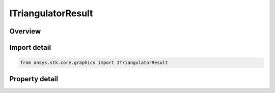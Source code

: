 ITriangulatorResult
===================

.. py:class:: ansys.stk.core.graphics.ITriangulatorResult

   The result from triangulation: a triangle mesh defined using an indexed triangle list. This is commonly visualized with the triangle mesh primitive or surface mesh primitive.

.. py:currentmodule:: ITriangulatorResult

Overview
--------

.. tab-set::

    .. tab-item:: Properties
        
        .. list-table::
            :header-rows: 0
            :widths: auto

            * - :py:attr:`~ansys.stk.core.graphics.ITriangulatorResult.positions`
              - Get the positions of the mesh. Three array elements (in the order x, y, z) constitute one position.
            * - :py:attr:`~ansys.stk.core.graphics.ITriangulatorResult.normals`
              - Get the normals of the mesh. Every position in positions has corresponding normal. Normals are commonly used for lighting. Three array elements (in the order x, y, z) constitute one normal.
            * - :py:attr:`~ansys.stk.core.graphics.ITriangulatorResult.indices`
              - Get indices into positions and normals. Every 3 indices represent 1 triangle. The indices returned consider the three components of a position or normal (x, y, and z) as a single array element...
            * - :py:attr:`~ansys.stk.core.graphics.ITriangulatorResult.triangle_winding_order`
              - Get the orientation of front-facing triangles in the mesh.
            * - :py:attr:`~ansys.stk.core.graphics.ITriangulatorResult.bounding_sphere`
              - Get the bounding sphere that encompasses the mesh.


Import detail
-------------

.. code-block:: python

    from ansys.stk.core.graphics import ITriangulatorResult


Property detail
---------------

.. py:property:: positions
    :canonical: ansys.stk.core.graphics.ITriangulatorResult.positions
    :type: list

    Get the positions of the mesh. Three array elements (in the order x, y, z) constitute one position.

.. py:property:: normals
    :canonical: ansys.stk.core.graphics.ITriangulatorResult.normals
    :type: list

    Get the normals of the mesh. Every position in positions has corresponding normal. Normals are commonly used for lighting. Three array elements (in the order x, y, z) constitute one normal.

.. py:property:: indices
    :canonical: ansys.stk.core.graphics.ITriangulatorResult.indices
    :type: list

    Get indices into positions and normals. Every 3 indices represent 1 triangle. The indices returned consider the three components of a position or normal (x, y, and z) as a single array element...

.. py:property:: triangle_winding_order
    :canonical: ansys.stk.core.graphics.ITriangulatorResult.triangle_winding_order
    :type: WindingOrder

    Get the orientation of front-facing triangles in the mesh.

.. py:property:: bounding_sphere
    :canonical: ansys.stk.core.graphics.ITriangulatorResult.bounding_sphere
    :type: BoundingSphere

    Get the bounding sphere that encompasses the mesh.


